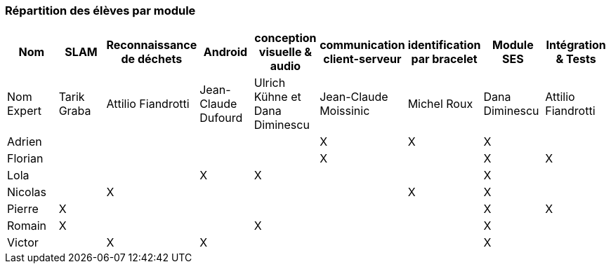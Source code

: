 === Répartition des élèves par module

[cols=",^,^,^,^,^,^,^,^",options="header",]
|====
| Nom        | SLAM | Reconnaissance de déchets | Android | conception visuelle & audio | communication client-serveur | identification par bracelet | Module SES | Intégration & Tests
| Nom Expert | Tarik Graba             | Attilio Fiandrotti            | Jean-Claude Dufourd   | Ulrich Kühne et Dana Diminescu     | Jean-Claude Moissinic   |    Michel Roux     |  Dana Diminescu         | Attilio Fiandrotti

| Adrien     |                         |                        |         |                   | X   | X       |  X         |

| Florian    |                         |                        |         |                   |  X  |         |  X         | X

| Lola       |                         |         |     X    |    X     |       |     |  X          |

| Nicolas    |                         |   X      |         |         |     |  X  |  X          |

| Pierre     |     X                   |         |         |         |    |     |  X          | X

| Romain     |   X                     |         |         |    X     |     |    |  X          |

| Victor     |                         |  X       |   X      |         |     |    |  X          |
|====
